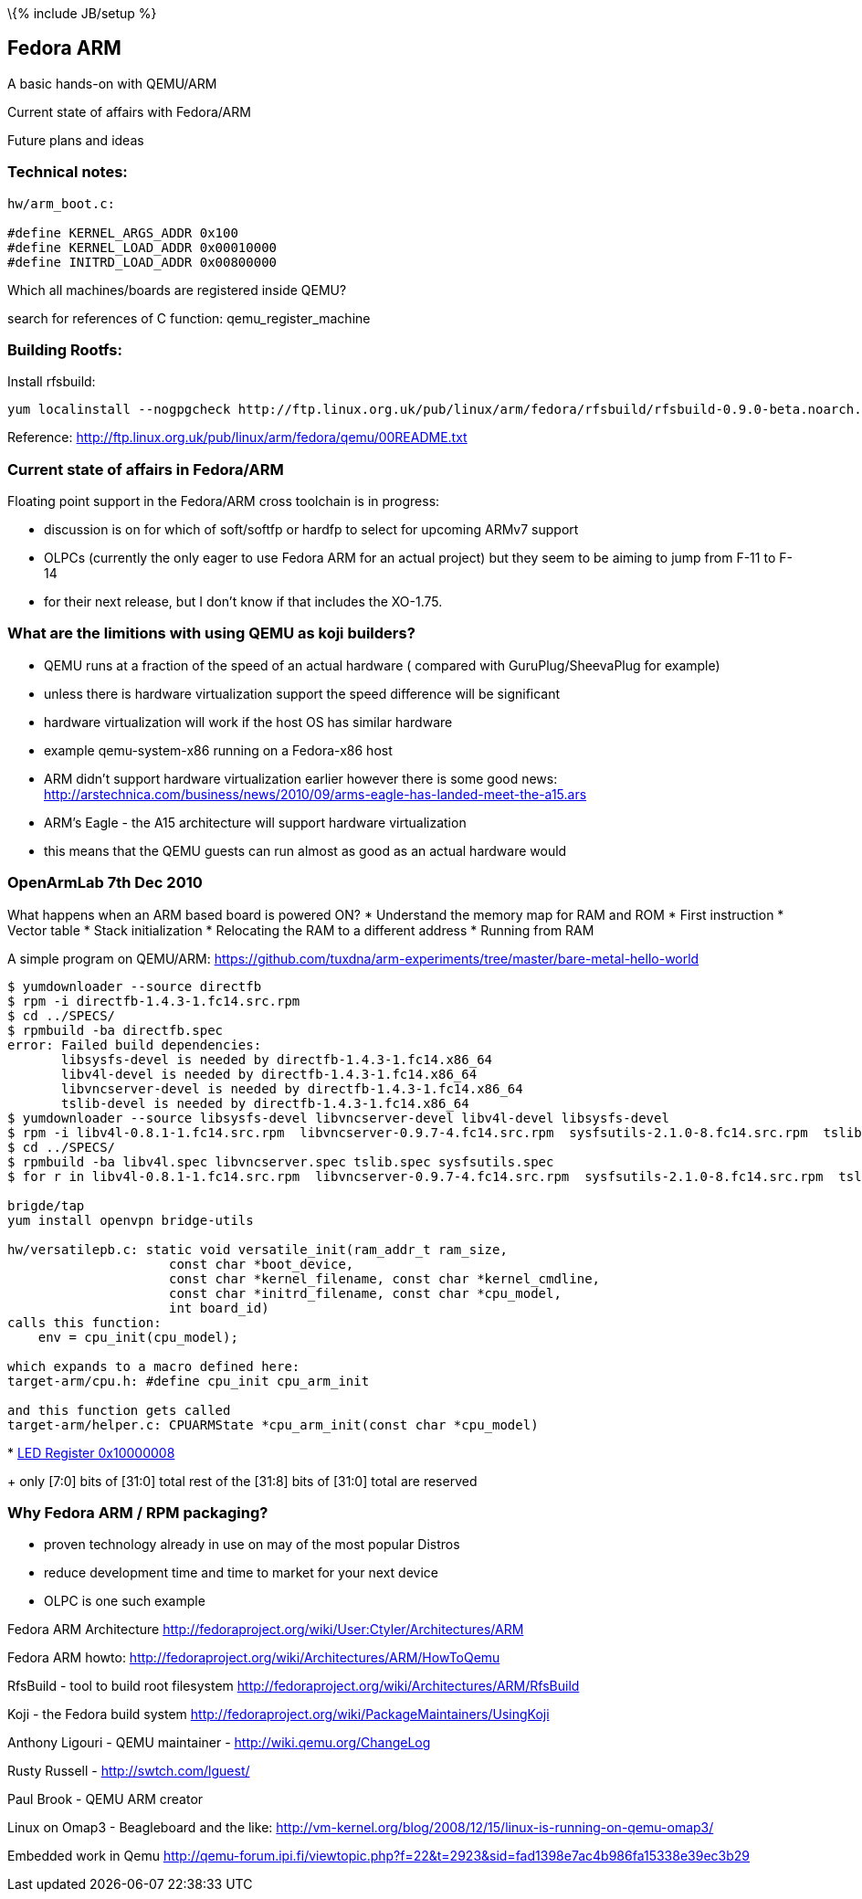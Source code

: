 \{% include JB/setup %}

[[fedora-arm]]
Fedora ARM
----------

A basic hands-on with QEMU/ARM

Current state of affairs with Fedora/ARM

Future plans and ideas

[[technical-notes]]
Technical notes:
~~~~~~~~~~~~~~~~

-----------------------------------
hw/arm_boot.c:
 
#define KERNEL_ARGS_ADDR 0x100
#define KERNEL_LOAD_ADDR 0x00010000
#define INITRD_LOAD_ADDR 0x00800000
-----------------------------------

Which all machines/boards are registered inside QEMU?

search for references of C function: qemu_register_machine

[[building-rootfs]]
Building Rootfs:
~~~~~~~~~~~~~~~~

Install rfsbuild:

------------------------------------------------------------------------------------------------------------------
yum localinstall --nogpgcheck http://ftp.linux.org.uk/pub/linux/arm/fedora/rfsbuild/rfsbuild-0.9.0-beta.noarch.rpm
------------------------------------------------------------------------------------------------------------------

Reference:
http://ftp.linux.org.uk/pub/linux/arm/fedora/qemu/00README.txt

[[current-state-of-affairs-in-fedoraarm]]
Current state of affairs in Fedora/ARM
~~~~~~~~~~~~~~~~~~~~~~~~~~~~~~~~~~~~~~

Floating point support in the Fedora/ARM cross toolchain is in progress:

* discussion is on for which of soft/softfp or hardfp to select for
upcoming ARMv7 support
* OLPCs (currently the only eager to use Fedora ARM for an actual
project) but they seem to be aiming to jump from F-11 to F-14
* for their next release, but I don't know if that includes the XO-1.75.

[[what-are-the-limitions-with-using-qemu-as-koji-builders]]
What are the limitions with using QEMU as koji builders?
~~~~~~~~~~~~~~~~~~~~~~~~~~~~~~~~~~~~~~~~~~~~~~~~~~~~~~~~

* QEMU runs at a fraction of the speed of an actual hardware ( compared
with GuruPlug/SheevaPlug for example)
* unless there is hardware virtualization support the speed difference
will be significant
* hardware virtualization will work if the host OS has similar hardware
* example qemu-system-x86 running on a Fedora-x86 host
* ARM didn't support hardware virtualization earlier however there is
some good news:
http://arstechnica.com/business/news/2010/09/arms-eagle-has-landed-meet-the-a15.ars
* ARM's Eagle - the A15 architecture will support hardware
virtualization
* this means that the QEMU guests can run almost as good as an actual
hardware would

[[openarmlab-7th-dec-2010]]
OpenArmLab 7th Dec 2010
~~~~~~~~~~~~~~~~~~~~~~~

What happens when an ARM based board is powered ON? * Understand the
memory map for RAM and ROM * First instruction * Vector table * Stack
initialization * Relocating the RAM to a different address * Running
from RAM

A simple program on QEMU/ARM:
https://github.com/tuxdna/arm-experiments/tree/master/bare-metal-hello-world

-------------------------------------------------------------------------------------------------------------------------------------------------------------------------------------------------------------
$ yumdownloader --source directfb
$ rpm -i directfb-1.4.3-1.fc14.src.rpm 
$ cd ../SPECS/
$ rpmbuild -ba directfb.spec 
error: Failed build dependencies:
       libsysfs-devel is needed by directfb-1.4.3-1.fc14.x86_64
       libv4l-devel is needed by directfb-1.4.3-1.fc14.x86_64
       libvncserver-devel is needed by directfb-1.4.3-1.fc14.x86_64
       tslib-devel is needed by directfb-1.4.3-1.fc14.x86_64
$ yumdownloader --source libsysfs-devel libvncserver-devel libv4l-devel libsysfs-devel
$ rpm -i libv4l-0.8.1-1.fc14.src.rpm  libvncserver-0.9.7-4.fc14.src.rpm  sysfsutils-2.1.0-8.fc14.src.rpm  tslib-1.0-2.fc12.src.rpm lzo-2.03-3.fc12.src.rpm
$ cd ../SPECS/
$ rpmbuild -ba libv4l.spec libvncserver.spec tslib.spec sysfsutils.spec
$ for r in libv4l-0.8.1-1.fc14.src.rpm  libvncserver-0.9.7-4.fc14.src.rpm  sysfsutils-2.1.0-8.fc14.src.rpm  tslib-1.0-2.fc12.src.rpm lzo-2.03-3.fc12.src.rpm; do arm-koji build  --scratch dist-f13 $r ; done

brigde/tap
yum install openvpn bridge-utils

hw/versatilepb.c: static void versatile_init(ram_addr_t ram_size,
                     const char *boot_device,
                     const char *kernel_filename, const char *kernel_cmdline,
                     const char *initrd_filename, const char *cpu_model,
                     int board_id)
calls this function:
    env = cpu_init(cpu_model);

which expands to a macro defined here:
target-arm/cpu.h: #define cpu_init cpu_arm_init

and this function gets called
target-arm/helper.c: CPUARMState *cpu_arm_init(const char *cpu_model)
-------------------------------------------------------------------------------------------------------------------------------------------------------------------------------------------------------------

*
http://infocenter.arm.com/help/topic/com.arm.doc.dui0224i/Cachbhig.html[LED
Register 0x10000008]
+
only [7:0] bits of [31:0] total rest of the [31:8] bits of [31:0] total
are reserved

[[why-fedora-arm-rpm-packaging]]
Why Fedora ARM / RPM packaging?
~~~~~~~~~~~~~~~~~~~~~~~~~~~~~~~

* proven technology already in use on may of the most popular Distros
* reduce development time and time to market for your next device
* OLPC is one such example

Fedora ARM Architecture
http://fedoraproject.org/wiki/User:Ctyler/Architectures/ARM

Fedora ARM howto:
http://fedoraproject.org/wiki/Architectures/ARM/HowToQemu

RfsBuild - tool to build root filesystem
http://fedoraproject.org/wiki/Architectures/ARM/RfsBuild

Koji - the Fedora build system
http://fedoraproject.org/wiki/PackageMaintainers/UsingKoji

Anthony Ligouri - QEMU maintainer - http://wiki.qemu.org/ChangeLog

Rusty Russell - http://swtch.com/lguest/

Paul Brook - QEMU ARM creator

Linux on Omap3 - Beagleboard and the like:
http://vm-kernel.org/blog/2008/12/15/linux-is-running-on-qemu-omap3/

Embedded work in Qemu
http://qemu-forum.ipi.fi/viewtopic.php?f=22&t=2923&sid=fad1398e7ac4b986fa15338e39ec3b29
